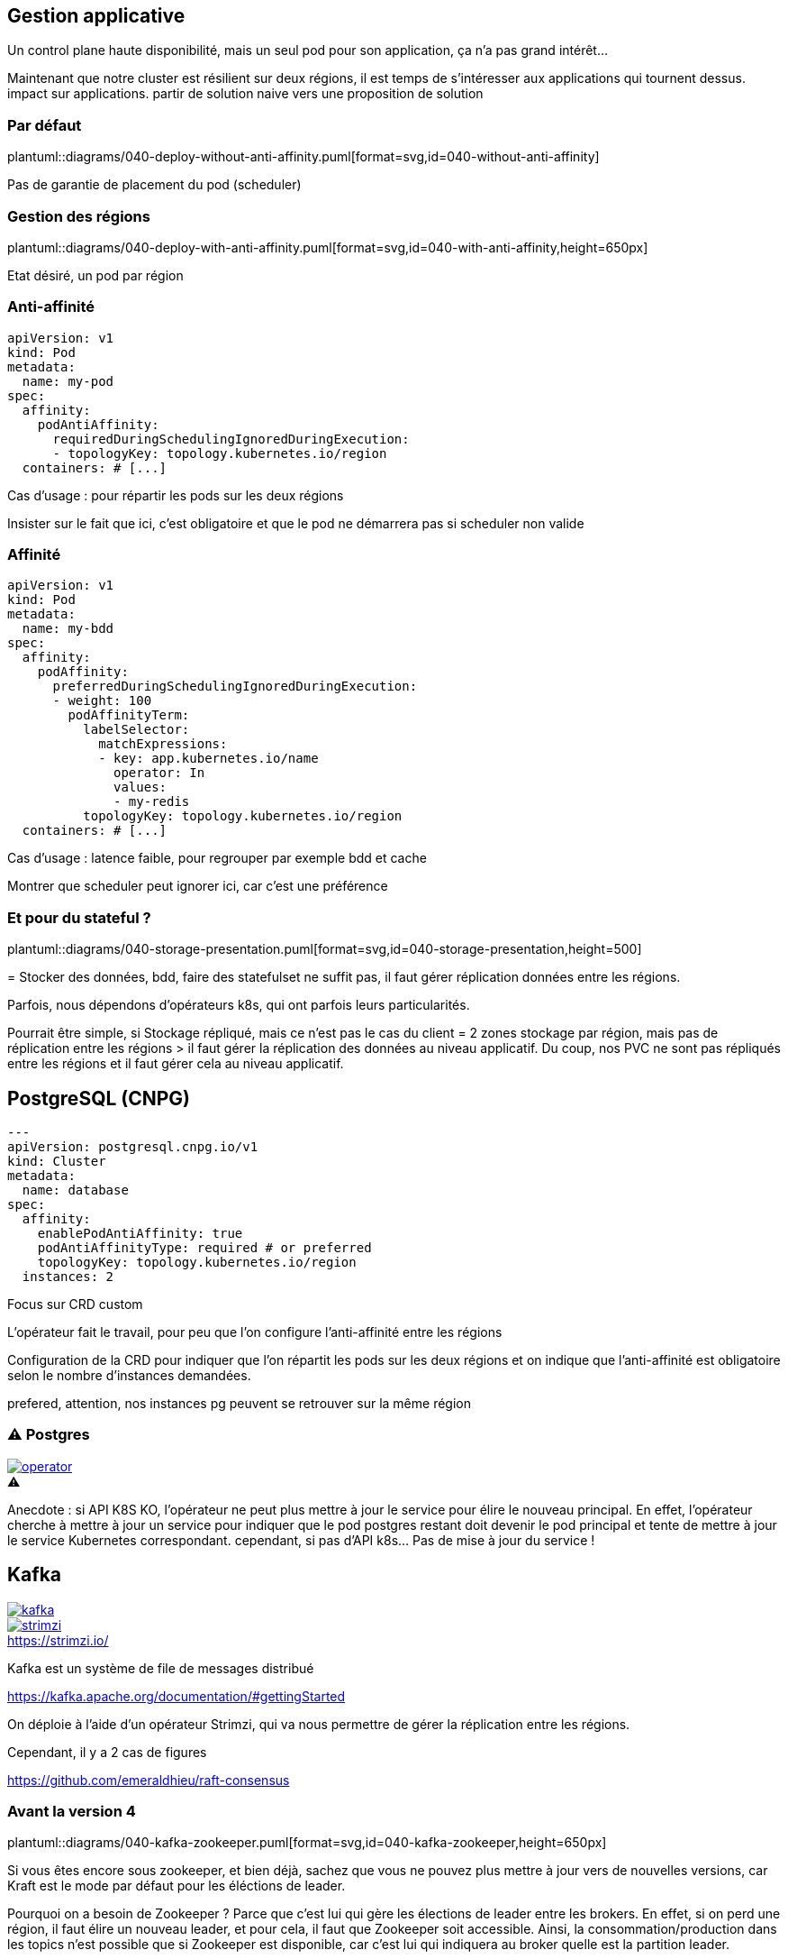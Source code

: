 [%auto-animate.is-full]
== Gestion applicative

Un control plane haute disponibilité, mais un seul pod pour son application, ça n'a pas grand intérêt...

[.notes]
****
Maintenant que notre cluster est résilient sur deux régions, il est temps de s'intéresser aux applications qui tournent dessus. impact sur applications. partir de solution naive vers une proposition de solution
****

[%notitle]
=== Par défaut

plantuml::diagrams/040-deploy-without-anti-affinity.puml[format=svg,id=040-without-anti-affinity]

[.notes]
****
Pas de garantie de placement du pod (scheduler)
****

[%notitle]
=== Gestion des régions

plantuml::diagrams/040-deploy-with-anti-affinity.puml[format=svg,id=040-with-anti-affinity,height=650px]

[.notes]
****
Etat désiré, un pod par région
****

=== Anti-affinité

[source%linenums,yaml,highlight=6-9]
----
apiVersion: v1
kind: Pod
metadata:
  name: my-pod
spec:
  affinity:
    podAntiAffinity:
      requiredDuringSchedulingIgnoredDuringExecution:
      - topologyKey: topology.kubernetes.io/region
  containers: # [...]
----

[.notes]
****
Cas d'usage : pour répartir les pods sur les deux régions

Insister sur le fait que ici, c'est obligatoire et que le pod ne démarrera pas si scheduler non valide
****

=== Affinité

[source%linenums,yaml,highlight=6-8|10-17]
----
apiVersion: v1
kind: Pod
metadata:
  name: my-bdd
spec:
  affinity:
    podAffinity:
      preferredDuringSchedulingIgnoredDuringExecution:
      - weight: 100
        podAffinityTerm:
          labelSelector:
            matchExpressions:
            - key: app.kubernetes.io/name
              operator: In
              values:
              - my-redis
          topologyKey: topology.kubernetes.io/region
  containers: # [...]
----

[.notes]
****
Cas d'usage : latence faible, pour regrouper par exemple bdd et cache

Montrer que scheduler peut ignorer ici, car c'est une préférence
****

=== Et pour du stateful ?

plantuml::diagrams/040-storage-presentation.puml[format=svg,id=040-storage-presentation,height=500]

[.notes]
****
= Stocker des données, bdd, faire des statefulset ne suffit pas, il faut gérer réplication données entre les régions.

Parfois, nous dépendons d'opérateurs k8s, qui ont parfois leurs particularités.

Pourrait être simple, si Stockage répliqué, mais ce n'est pas le cas du client = 2 zones stockage par région, mais pas de réplication entre les régions > il faut gérer la réplication des données au niveau applicatif. Du coup, nos PVC ne sont pas répliqués entre les régions et il faut gérer cela au niveau applicatif.
****

== PostgreSQL (CNPG)

[source%linenums,yaml,highlight=2-3|7-11]
----
---
apiVersion: postgresql.cnpg.io/v1
kind: Cluster
metadata:
  name: database
spec:
  affinity:
    enablePodAntiAffinity: true
    podAntiAffinityType: required # or preferred
    topologyKey: topology.kubernetes.io/region
  instances: 2
----

[.notes]
****
Focus sur CRD custom

L'opérateur fait le travail, pour peu que l'on configure l'anti-affinité entre les régions

Configuration de la CRD pour indiquer que l'on répartit les pods sur les deux régions et on indique que l'anti-affinité est obligatoire selon le nombre d'instances demandées.

prefered, attention, nos instances pg peuvent se retrouver sur la même région
****

[%notitle]
=== ⚠️ Postgres

[.column]
--
[caption=,link=https://www.redhat.com/en/blog/build-your-kubernetes-operator-with-the-right-tool]
.⚠️
image::operator.webp[]
--

[.notes]
****
Anecdote : si API K8S KO, l'opérateur ne peut plus mettre à jour le service pour élire le nouveau principal. En effet, l'opérateur cherche à mettre à jour un service pour indiquer que le pod postgres restant doit devenir le pod principal et tente de mettre à jour le service Kubernetes correspondant. cependant, si pas d'API k8s... Pas de mise à jour du service !
****

[.columns]
== Kafka

[.column]
--
[link=https://fr.wikipedia.org/wiki/Fichier:Apache_Kafka_logo.svg]
image::kafka.svg[]
--

[.column]
--
.https://strimzi.io/
[link=https://strimzi.io/,caption=]
image::strimzi.png[]
--

[.notes]
****
Kafka est un système de file de messages distribué

https://kafka.apache.org/documentation/#gettingStarted

On déploie à l'aide d'un opérateur Strimzi, qui va nous permettre de gérer la réplication entre les régions.

Cependant, il y a 2 cas de figures

https://github.com/emeraldhieu/raft-consensus
****

[.small-title]
=== Avant la version 4

plantuml::diagrams/040-kafka-zookeeper.puml[format=svg,id=040-kafka-zookeeper,height=650px]

[.notes]
****
Si vous êtes encore sous zookeeper, et bien déjà, sachez que vous ne pouvez plus mettre à jour vers de nouvelles versions, car Kraft est le mode par défaut pour les éléctions de leader.

Pourquoi on a besoin de Zookeeper ? Parce que c'est lui qui gère les élections de leader entre les brokers. En effet, si on perd une région, il faut élire un nouveau leader, et pour cela, il faut que Zookeeper soit accessible. Ainsi, la consommation/production dans les topics n'est possible que si Zookeeper est disponible, car c'est lui qui indiquera au broker quelle est la partition leader.

https://kafka.apache.org/documentation/

Comment on fait dans ce cas ? On doit garantir la stabilité de notre zookeeper, et dans ce cas, s'assurer qu'il soit répartir sur les 2 régions, et en cas de crash de la région ou N/2-1, rétablir manuellement l'accès au service, via provisionnement d'un nouveau node zookeeper.
****

[.small-title]
=== À partir de la version 4

plantuml::diagrams/040-kafka.puml[format=svg,id=040-kafka,height=650px]

[.notes]
****
**⚠️ Depuis Kafka 4.0, le mode de fonctionnement par défaut est Kraft (Kafka Raft). Il n'y a plus de fonctionnement possible avec Zookeeper ⚠️**

Si vous avez déjà migré sur Kraft (ça vous rappelle quelques choses ?), vous ne devriez rien avoir à faire, si ce n'est faire attention à la configuration de vos topics, afin de s'assurer de la bonne réplications de vos données. En effet, l'election est géré par les brokers eux-mêmes et non plus par Zookeeper. Il n'y a donc plus de dépendance à Zookeeper pour l'élection des leaders, mais il faut tout de même s'assurer que les brokers sont bien répartis sur les deux régions.

Cependant, attention à la configuration applicative de vos topics, sinon, vous pourriez avoir un kafka certes disponible, mais les données de vos topics ne seront pas répliquées entre les deux régions.
****

=== ⚠️ Pensez à vos topics !

[source,yaml%linenums,highlight=7-11]
----
---
kind: Kafka
metadata:
  name: kafka
spec:
  kafka:
    rack:
      topologyKey: topology.kubernetes.io/region
    config:
      replica.selector.class: org.apache.kafka.common.replica.RackAwareReplicaSelector
      min.insync.replicas: 2
----

[.notes]
****
Activer la sélection basée sur les racks : RackAwareReplicaSelector dans replica.selector.class. Cela garantit que Kafka essaiera de placer les réplicas sur des racks (ou régions) différents.

Le min in sync va permettre de dire qu'on veut un 2 copie du message avant d'accquitter la reception

https://github.com/orgs/strimzi/discussions/11012
****
